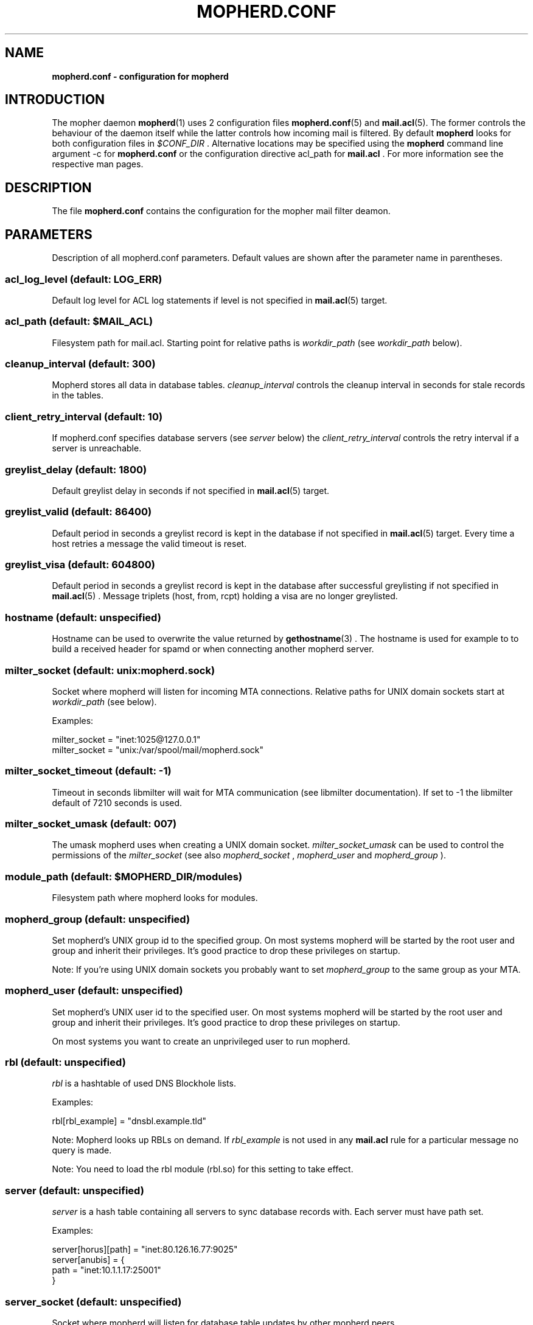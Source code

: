 .TH "MOPHERD.CONF" "5" "December 2009"
.SH NAME
.B mopherd.conf \- configuration for mopherd
.SH INTRODUCTION
The mopher daemon
.BR mopherd (1)
uses 2 configuration files
.BR mopherd.conf (5)
and
.BR mail.acl (5).
The former controls the behaviour of the daemon itself while the latter
controls how incoming mail is filtered. By default
.B mopherd
looks for both configuration files in
.I $CONF_DIR
\&. Alternative locations may be specified using the
.B mopherd
command line argument -c for
.B mopherd.conf
or the configuration directive acl_path for
.B mail.acl
\&. For more information see the respective man pages.
.SH DESCRIPTION
The file
.B mopherd.conf
contains the configuration for the mopher mail filter deamon.
.SH PARAMETERS
Description of all mopherd.conf parameters. Default values are shown after the
parameter name in parentheses.
.SS acl_log_level (default: LOG_ERR)
Default log level for ACL log statements if level is not specified in
.BR mail.acl (5)
target.
.SS acl_path (default: $MAIL_ACL)
Filesystem path for mail.acl. Starting point for relative paths is
.I workdir_path
(see
.I workdir_path
below).
.SS cleanup_interval (default: 300)
Mopherd stores all data in database tables.
.I cleanup_interval
controls the cleanup interval in seconds for stale records in the tables.
.SS client_retry_interval (default: 10)
If mopherd.conf specifies database servers (see
.I server
below) the
.I client_retry_interval
controls the retry interval if a server is unreachable.
.SS greylist_delay (default: 1800)
Default greylist delay in seconds if not specified in
.BR mail.acl (5)
target.
.SS greylist_valid (default: 86400)
Default period in seconds a greylist record is kept in the database if not
specified in
.BR mail.acl (5)
target. Every time a host retries a message the valid timeout is reset.
.SS greylist_visa (default: 604800)
Default period in seconds a greylist record is kept in the database after
successful greylisting if not specified in
.BR mail.acl (5)
\&. Message triplets (host, from, rcpt) holding a visa are no longer greylisted.
.SS hostname (default: unspecified)
Hostname can be used to overwrite the value returned by
.BR gethostname (3)
\&. The hostname is used for example to to build a received header for spamd
or when connecting another mopherd server.
.SS milter_socket (default: unix:mopherd.sock)
Socket where mopherd will listen for incoming MTA connections. Relative paths
for UNIX domain sockets start at
.I workdir_path
(see below).
.PP
Examples:
.PP
.nf
milter_socket = "inet:1025@127.0.0.1"
milter_socket = "unix:/var/spool/mail/mopherd.sock"
.fi
.SS milter_socket_timeout (default: -1)
Timeout in seconds libmilter will wait for MTA communication (see libmilter
documentation). If set to -1 the libmilter default of 7210 seconds is used.
.SS milter_socket_umask (default: 007)
The umask mopherd uses when creating a UNIX domain socket.
.I milter_socket_umask
can be used to control the permissions of the
.I milter_socket
(see also
.I mopherd_socket
,
.I mopherd_user
and
.I mopherd_group
).
.SS module_path (default: $MOPHERD_DIR/modules)
Filesystem path where mopherd looks for modules.
.SS mopherd_group (default: unspecified)
Set mopherd's UNIX group id to the specified group. On most systems mopherd
will be started by the root user and group and inherit their privileges. It's
good practice to drop these privileges on startup.
.PP
Note: If you're using UNIX domain sockets you probably want to set
.I mopherd_group
to the same group as your MTA.
.SS mopherd_user (default: unspecified)
Set mopherd's UNIX user id to the specified user. On most systems mopherd
will be started by the root user and group and inherit their privileges. It's
good practice to drop these privileges on startup.
.PP
On most systems you want to create an unprivileged user to run mopherd.
.SS rbl (default: unspecified)
\fIrbl\fR is a hashtable of used DNS Blockhole lists.
.PP
Examples:
.PP
.nf
rbl[rbl_example] = "dnsbl.example.tld"
.fi
.PP
Note: Mopherd looks up RBLs on demand. If \fIrbl_example\fR is not used in any
\fBmail.acl\fR rule for a particular message no query is made.
.PP
Note: You need to load the rbl module (rbl.so) for this setting to
take effect.
.SS server (default: unspecified)
.I server
is a hash table containing all servers to sync database records with. Each
server must have path set.
.PP
Examples:
.PP
.nf
server[horus][path] = "inet:80.126.16.77:9025"
server[anubis]      = {
    path            = "inet:10.1.1.17:25001"
}
.fi
.SS server_socket (default: unspecified)
Socket where mopherd will listen for database table updates by other mopherd
peers.
.PP
Examples:
.PP
.nf
server_socket = "inet:10.40.124.8:9000"
server_socket = "inet:fe80::21d:60fe:33c1:a62d:9000"
server_socket = "inet::::20025"
.fi
.PP
Note: To listen on all IP4 and IP6 addresses you have to use 4 colons!
.SS spamd_socket (default: "inet:localhost:783")
.PP
Socket where mopherd will send SpamAssassin requests to.
.PP
Note: You need to load the SpamAssassin module (spamd.so) for this setting to
take effect.
.SS tables
Database configuration for mopherd tables. Each table has the following
subkeys:
.PP
.nf
.BR driver "   : database driver:
.BR path "     : filesystem path of the database or the UNIX domain socket"
.BR host "     : database server"
.BR port "     : database server port"
.BR database " : database name"
.BR table "    : table name"
.fi
.PP
Note: the default database driver is bdb and the database path is db/table.bdb
(e.g. db/greylist.bdb).
.PP
Examples:
.PP
.nf
table[greylist] = {
    driver      = "mysql",
    path        = "/tmp/mysql.sock",
    user        = "dbuser",
    pass        = "secret"
}

table[greylist] = {
    driver      = "mysql",
    host        = 127.0.0.1,
    port        = 3307,
    user        = "mopher",
    pass        = "P455w0RD",
    database    = "mopherd",
    table       = "gl_table"
}
.fi
.PP
Note: currently 3 tables exist:
.BR greylist ", " delivered_relays " and " delivered_penpals
.SS tarpit_progress_interval (default: 10)
Interval in seconds mopherd will notify the MTA while tarpitting.
.SS workdir_path (default: $MOPHERD_DIR)
Filesytem path where mopherd will
.BR chdir (2)
to after startup.
.SH EXAMPLES
.nf
# MOPHERD.CONF EXAMPLE


# mopherd user and group

mopherd_user    = "mopherd"
mopherd_group   = "postfix"


# database configuration for MySQL database

table[greylist] = {
    driver      = "mysql",
    path        = "/tmp/mysql.sock",
    user        = "mopher",
    pass        = "secret"
}

table[delivered_relays] = {
    driver      = "mysql",
    path        = "/tmp/mysql.sock",
    user        = "mopher",
    pass        = "secret"
}
    
table[delivered_penpals] = {
    driver      = "mysql",
    path        = "/tmp/mysql.sock",
    user        = "mopher",
    pass        = "secret"
}
    
    
# peer database records with server mx2

server_socket   = "inet::::9025"
server[mx2]     = {
    socket      = "inet:10.40.41.8:9025"
}

.fi
.SH FILES
$MOPHERD_CONF, $MAIL_ACL
.SH SEE ALSO
.nf
.BR mopherd "(1), mopherd mail filter daemon"
.BR mail.acl "(5), mopher mail access control list"
.fi
.SH AUTHORS
Manuel Badzong <manuel@andev.ch>

